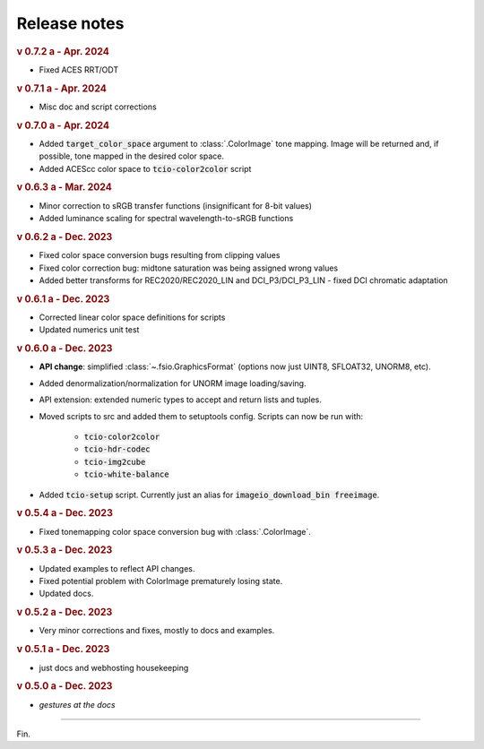 Release notes
=============

.. rubric:: v 0.7.2 a - Apr. 2024

* Fixed ACES RRT/ODT

.. rubric:: v 0.7.1 a - Apr. 2024

* Misc doc and script corrections

.. rubric:: v 0.7.0 a - Apr. 2024

* Added :code:`target_color_space` argument to :class:`.ColorImage` tone mapping. Image will be returned and, if possible, tone mapped in the desired color space.
* Added ACEScc color space to :code:`tcio-color2color` script

.. rubric:: v 0.6.3 a - Mar. 2024

* Minor correction to sRGB transfer functions (insignificant for 8-bit values)
* Added luminance scaling for spectral wavelength-to-sRGB functions

.. rubric:: v 0.6.2 a - Dec. 2023

* Fixed color space conversion bugs resulting from clipping values
* Fixed color correction bug: midtone saturation was being assigned wrong values
* Added better transforms for REC2020/REC2020_LIN and DCI_P3/DCI_P3_LIN - fixed DCI chromatic adaptation

.. rubric:: v 0.6.1 a - Dec. 2023

* Corrected linear color space definitions for scripts
* Updated numerics unit test

.. rubric:: v 0.6.0 a - Dec. 2023

* **API change**: simplified :class:`~.fsio.GraphicsFormat` (options now just UINT8, SFLOAT32, UNORM8, etc).
* Added denormalization/normalization for UNORM image loading/saving.
* API extension: extended numeric types to accept and return lists and tuples.
* Moved scripts to src and added them to setuptools config. Scripts can now be run with:

	* :code:`tcio-color2color`
	* :code:`tcio-hdr-codec`
	* :code:`tcio-img2cube`
	* :code:`tcio-white-balance`

* Added :code:`tcio-setup` script. Currently just an alias for :code:`imageio_download_bin freeimage`.

.. rubric:: v 0.5.4 a - Dec. 2023

* Fixed tonemapping color space conversion bug with :class:`.ColorImage`.

.. rubric:: v 0.5.3 a - Dec. 2023

* Updated examples to reflect API changes.
* Fixed potential problem with ColorImage prematurely losing state.
* Updated docs.

.. rubric:: v 0.5.2 a - Dec. 2023

* Very minor corrections and fixes, mostly to docs and examples.

.. rubric:: v 0.5.1 a - Dec. 2023

* just docs and webhosting housekeeping

.. rubric:: v 0.5.0 a - Dec. 2023

* *gestures at the docs*

----

Fin.